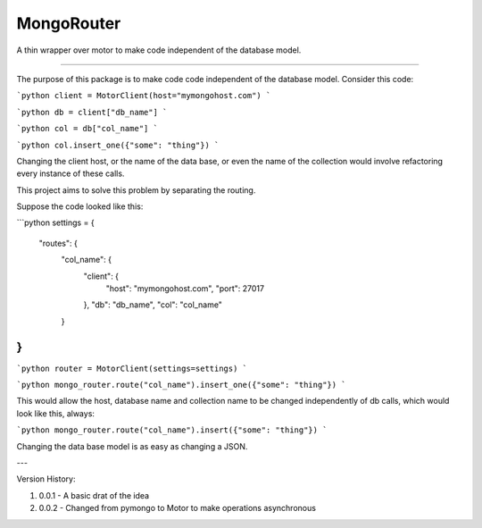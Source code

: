 MongoRouter
===========

A thin wrapper over motor to make code independent of the database model.

----

The purpose of this package is to make code code independent of the database model.
Consider this code:

```python
client = MotorClient(host="mymongohost.com")
```

```python
db = client["db_name"]
```

```python
col = db["col_name"]
```

```python
col.insert_one({"some": "thing"})
```

Changing the client host, or the name of the data base, or even the name of the collection would involve
refactoring every instance of these calls.

This project aims to solve this problem by separating the routing.

Suppose the code looked like this:

```python
settings = {
    "routes": {
            "col_name": {
                "client": {
                    "host": "mymongohost.com",
                    "port": 27017
                },
                "db": "db_name",
                "col": "col_name"
            }
}
```

```python
router = MotorClient(settings=settings)
```

```python
mongo_router.route("col_name").insert_one({"some": "thing"})
```

This would allow the host, database name and collection name to be changed independently of db calls, which would look
like this, always:

```python
mongo_router.route("col_name").insert({"some": "thing"})
```

Changing the data base model is as easy as changing a JSON.

---

Version History:

1. 0.0.1  - A basic drat of the idea

2. 0.0.2 - Changed from pymongo to Motor to make operations asynchronous


